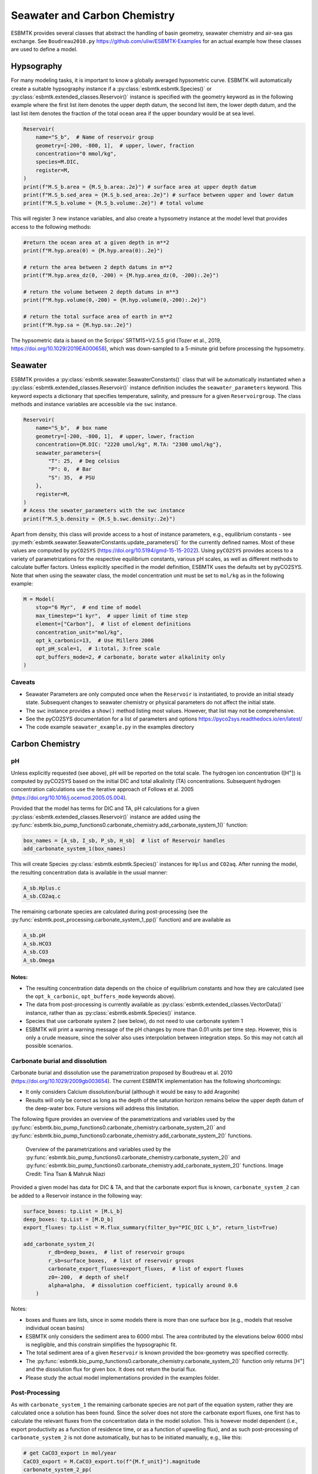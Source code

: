 


Seawater and Carbon Chemistry
-----------------------------

ESBMTK provides several classes that abstract the handling of basin geometry, seawater chemistry and air-sea gas exchange.  See ``Boudreau2010.py`` `https://github.com/uliw/ESBMTK-Examples <https://github.com/uliw/ESBMTK-Examples>`_ for an actual example how these classes are used to define a model.

Hypsography
~~~~~~~~~~~

For many modeling tasks, it is important to know a globally averaged hypsometric curve. ESBMTK will automatically create a suitable hypsography instance if a :py:class:`esbmtk.esbmtk.Species()` or :py:class:`esbmtk.extended_classes.Reservoir()` instance is specified with the geometry keyword as in the following example where the first list item denotes the upper depth datum, the second list item, the lower depth datum, and the last list item denotes the fraction of the total ocean area if the upper boundary would be at sea level.

.. code:: ipython

    Reservoir(
        name="S_b",  # Name of reservoir group
        geometry=[-200, -800, 1],  # upper, lower, fraction
        concentration="0 mmol/kg",
        species=M.DIC,
        register=M,
    )
    print(f"M.S_b.area = {M.S_b.area:.2e}") # surface area at upper depth datum
    print(f"M.S_b.sed_area = {M.S_b.sed_area:.2e}") # surface between upper and lower datum
    print(f"M.S_b.volume = {M.S_b.volume:.2e}") # total volume

This will register 3 new instance variables, and also create a hypsometry instance at the model level that provides access to the following methods:

.. code:: ipython

    #return the ocean area at a given depth in m**2
    print(f"M.hyp.area(0) = {M.hyp.area(0):.2e}")

    # return the area between 2 depth datums in m**2
    print(f"M.hyp.area_dz(0, -200) = {M.hyp.area_dz(0, -200):.2e}")

    # return the volume between 2 depth datums in m**3
    print(f"M.hyp.volume(0,-200) = {M.hyp.volume(0,-200):.2e}")

    # return the total surface area of earth in m**2
    print(f"M.hyp.sa = {M.hyp.sa:.2e}")

The hypsometric data is based on the Scripps’ SRTM15+V2.5.5 grid (Tozer et al., 2019, `https://doi.org/10.1029/2019EA000658 <https://doi.org/10.1029/2019EA000658>`_), which was down-sampled to a 5-minute grid before processing the hypsometry. 

Seawater
~~~~~~~~

ESBMTK provides a :py:class:`esbmtk.seawater.SeawaterConstants()` class that will be automatically instantiated when a :py:class:`esbmtk.extended_classes.Reservoir()` instance 
definition includes the ``seawater_parameters`` keyword. This keyword expects a dictionary that specifies temperature, salinity, and pressure for a given ``Reservoirgroup``. The class methods and instance variables are accessible via the ``swc`` instance.

.. code:: ipython

    Reservoir(
        name="S_b",  # box name
        geometry=[-200, -800, 1],  # upper, lower, fraction
        concentration={M.DIC: "2220 umol/kg", M.TA: "2300 umol/kg"},
        seawater_parameters={
            "T": 25,  # Deg celsius
            "P": 0,  # Bar
            "S": 35,  # PSU
        },
        register=M,
    )
    # Acess the sewater_parameters with the swc instance
    print(f"M.S_b.density = {M.S_b.swc.density:.2e}")

Apart from density, this class will provide access to a host of instance parameters, e.g., equilibrium constants - see :py:meth:`esbmtk.seawater.SeawaterConstants.update_parameters()` for the currently defined names. Most of these values are computed by ``pyCO2SYS`` (`https://doi.org/10.5194/gmd-15-15-2022 <https://doi.org/10.5194/gmd-15-15-2022>`_). Using  ``pyCO2SYS`` provides access to a variety of parametrizations for the respective equilibrium constants, various pH scales, as well as different methods to calculate buffer factors. Unless explicitly specified in the model definition, ESBMTK uses the defaults set by pyCO2SYS. Note that when using the seawater class, the model concentration unit must be set to ``mol/kg`` as in the following example:

.. code:: ipython

    M = Model(
        stop="6 Myr",  # end time of model
        max_timestep="1 kyr",  # upper limit of time step
        element=["Carbon"],  # list of element definitions
        concentration_unit="mol/kg",
        opt_k_carbonic=13,  # Use Millero 2006
        opt_pH_scale=1,  # 1:total, 3:free scale
        opt_buffers_mode=2, # carbonate, borate water alkalinity only
    )

Caveats
^^^^^^^

- Seawater Parameters are only computed once when the ``Reservoir`` is instantiated, to provide an initial steady state. Subsequent changes to seawater chemistry or physical parameters do not affect the initial state.

- The ``swc`` instance provides a ``show()`` method listing most values. However, that list may not be comprehensive.

- See the pyCO2SYS documentation for a list of parameters and options `https://pyco2sys.readthedocs.io/en/latest/ <https://pyco2sys.readthedocs.io/en/latest/>`_

- The code example ``seawater_example.py`` in the examples directory

Carbon Chemistry
~~~~~~~~~~~~~~~~

pH
^^

Unless explicitly requested (see above), pH will be reported on the total scale. The hydrogen ion concentration ([H\ :sup:`+`\]) is computed by pyCO2SYS based on the initial DIC and total alkalinity (TA) concentrations. Subsequent hydrogen concentration calculations use the iterative approach of Follows et al. 2005 (`https://doi.org/10.1016/j.ocemod.2005.05.004 <https://doi.org/10.1016/j.ocemod.2005.05.004>`_). 

Provided that the model has terms for DIC and TA, pH calculations for a given :py:class:`esbmtk.extended_classes.Reservoir()` instance are added using the :py:func:`esbmtk.bio_pump_functions0.carbonate_chemistry.add_carbonate_system_1()` function:

.. code:: ipython

    box_names = [A_sb, I_sb, P_sb, H_sb]  # list of Reservoir handles
    add_carbonate_system_1(box_names)

This will create Species :py:class:`esbmtk.esbmtk.Species()` instances for ``Hplus`` and ``CO2aq``. After running the model, the resulting concentration data is available in the usual manner:

.. code:: ipython

    A_sb.Hplus.c
    A_sb.CO2aq.c

The remaining carbonate species are calculated during post-processing (see the :py:func:`esbmtk.post_processing.carbonate_system_1_pp()` function) and are available as

.. code:: ipython

    A_sb.pH
    A_sb.HCO3
    A_sb.CO3
    A_sb.Omega

Notes:
::::::

- The resulting concentration data depends on the choice of equilibrium constants and how they are calculated (see the ``opt_k_carbonic``, ``opt_buffers_mode`` keywords above).

- The data from post-processing is currently available as :py:class:`esbmtk.extended_classes.VectorData()` instance, rather than as :py:class:`esbmtk.esbmtk.Species()` instance.

- Species that use carbonate system 2 (see below), do not need to use carbonate system 1

- ESBMTK will print a warning message of the pH changes by more than 0.01 units per time step. However, this is only a crude measure, since the solver also uses interpolation between integration steps. So this may not catch all possible scenarios.

Carbonate burial and dissolution
^^^^^^^^^^^^^^^^^^^^^^^^^^^^^^^^

Carbonate burial and dissolution use the parametrization proposed by Boudreau et al. 2010 (`https://doi.org/10.1029/2009gb003654 <https://doi.org/10.1029/2009gb003654>`_). The current ESBMTK implementation  has the following shortcomings:

- It only considers Calcium dissolution/burial (although it would be easy to add Aragonite)

- Results will only be correct as long as the depth of the saturation horizon remains below the upper depth datum of the deep-water box. Future versions will address this limitation.

The following figure provides an overview of the parametrizations and variables used by the  :py:func:`esbmtk.bio_pump_functions0.carbonate_chemistry.carbonate_system_2()` and :py:func:`esbmtk.bio_pump_functions0.carbonate_chemistry.add_carbonate_system_2()` functions.

.. _boudreau:

.. figure:: ./boudreau.png
    :width: 800


    Overview of the parametrizations and variables used by the :py:func:`esbmtk.bio_pump_functions0.carbonate_chemistry.carbonate_system_2()` and :py:func:`esbmtk.bio_pump_functions0.carbonate_chemistry.add_carbonate_system_2()` functions. Image Credit: Tina Tsan & Mahruk Niazi

Provided a given model has data for DIC & TA, and that the carbonate export flux is known, ``carbonate_system_2`` can be added to a Reservoir instance in the following way:

.. code:: ipython

    surface_boxes: tp.List = [M.L_b]
    deep_boxes: tp.List = [M.D_b]
    export_fluxes: tp.List = M.flux_summary(filter_by="PIC_DIC L_b", return_list=True)

    add_carbonate_system_2(
            r_db=deep_boxes,  # list of reservoir groups
            r_sb=surface_boxes,  # list of reservoir groups
            carbonate_export_fluxes=export_fluxes,  # list of export fluxes
            z0=-200,  # depth of shelf
            alpha=alpha,  # dissolution coefficient, typically around 0.6
        )

Notes:

- boxes and fluxes are lists, since in some models there is more than one surface box (e.g., models that resolve individual ocean basins)

- ESBMTK only considers the sediment area to 6000 mbsl. The area contributed by the elevations below 6000 mbsl is negligible, and this constrain simplifies the hypsographic fit.

- The total sediment area of a given ``Reservoir`` is known provided the box-geometry was specified correctly.

- The :py:func:`esbmtk.bio_pump_functions0.carbonate_chemistry.carbonate_system_2()` function only returns [H\ :sup:`+`\] and the dissolution flux for  given box. It does not return the burial flux.

- Please study the actual model implementations provided in the examples folder.

Post-Processing
^^^^^^^^^^^^^^^

As with ``carbonate_system_1`` the remaining carbonate species are not part of the equation system, rather they are calculated once a solution has been found. Since the solver does not store the carbonate export fluxes, one first has to calculate the relevant fluxes from the concentration data in the model solution. This is however model dependent (i.e., export productivity as a function of residence time, or as a function of upwelling flux), and as such post-processing of ``carbonate_system_2``  is not done automatically, but has to be initiated manually, e.g., like this:

.. code:: ipython

    # get CaCO3_export in mol/year
    CaCO3_export = M.CaCO3_export.to(f"{M.f_unit}").magnitude
    carbonate_system_2_pp(
        M.D_b,  # Reservoir
        CaCO3_export,  # CaCO3 export flux
        200,  # z0
        6000,  # zmax
    )

This will compute all carbonate species similar to ``carbonate_system_1_pp``, and in addition calculate:

.. code:: ipython

    M.D_b.Fburial  # CaCO3 burial flux mol/year
    M.D_b.Fdiss  # CaCO3 dissolution flux mol/year
    M.D_b.zsat  # Saturation depth in mbsl
    M.D_b.zcc  # CCD depth in mbsl
    M.D_b.zsnow  # Snowline depth in mbsl

see  the :py:func:`esbmtk.post_processing.carbonate_system_2_pp()` function for details.

Gas Exchange
~~~~~~~~~~~~

ESBMTK implements gas exchange across the Air-Sea interface as a :py:class:`esbmtk.connections.Species2Species()` instance, between a :py:class:`esbmtk.extended_classes.GasReservoir()` and a :py:class:`esbmtk.esbmtk.Species()` instance. In the following example, we first declare a ``Gasreservoir`` and then connect it with a regular surface box. Note that the CO\ :sub:`2`\ gas transfer calculation requires that the respective surface reservoir carries the ``CO2aq`` tracer as calculated by the :py:func:`esbmtk.bio_pump_functions0.carbonate_chemistry_carbonate_system_1.()` function since the gas-transfer depends on the dissolved CO\ :sub:`2`\ rather than on the DIC concentration.

.. code:: ipython

    GasReservoir(
        name="CO2_At",
        species=M.CO2,
        species_ppm="280 ppm",
        register=M,
    )

    Species2Species(  # Example for CO2
        source=M.CO2_At,  # GasReservoir
        sink=M.L_b.DIC,  # Reservoir
        species=M.CO2,
        ref_species=M.H_b.CO2aq,
        solubility=M.H_b.swc.SA_co2,
        area=M.L_b.area,  # surface area
        id="L_b_GEX",  # connection id
        piston_velocity="4.8 m/d",
        water_vapor_pressure=M.H_b.swc.p_H2O,
        register=M,
        ctype="gasexchange",
    )

Defining gas transfer for O2  uses the same approach, but note the use of the ``solubility`` and ``ref_species`` keywords. At present, ESBMTK only carries the solubility constants for CO\ :sub:`2`\ and O\ :sub:`2`\.

.. code:: ipython

    Species2Species(  # Example for O2
        source=M.O2_At,  # GasReservoir
        sink=M.L_b.O2,  # Reservoir
        species=M.O2,
        ref_species=M.L_b.O2,
        solubility=M._b.swc.SA_o2,
        area=M._b.area,
        piston_velocity="4.8 m/d",
        water_vapor_pressure=M.L_b.swc.p_H2O,
        id=f"O2_gas_exchange_L_b",
        register=M,
        ctype="gasexchange",
    )

pCO\ :sub:`2`\ Dependent Weathering
~~~~~~~~~~~~~~~~~~~~~~~~~~~~~~~~~~~

ESBMTK defines a simple power law function to calculate pCO\ :sub:`2`\ dependent weathering fluxes (see e.g., Walker and Hays, 1981, `https://doi.org/10.1029/jc086ic10p09776 <https://doi.org/10.1029/jc086ic10p09776>`_):


.. math::

    f =  A \times  f_{0} \times  \left(\frac{pCO_{2}}{p_{0}CO_{2}}\right)^{c}


where :math:`A` denotes the area, :math:`f_0` the weathering flux at :math:`p_{0}CO_2`, pCO\ :sub:`2`\ the CO\ :sub:`2`\ partial pressure at a given time :math:`t`, :math:`p_{0}CO_2` the reference partial pressure of CO\ :sub:`2`\ and :math:`c` a constant.  See the :py:func:`esbmtk.processes.weathering()` function for details. Within the context of ESBMTK, weathering fluxes are just another connection type:

.. code:: ipython

    Species2Species(  # CaCO3 weathering
        source=M.Fw.DIC,  # source of flux
        sink=M.L_b.DIC,
        reservoir_ref=M.CO2_At,  # pCO2
        ctype="weathering",
        id="wca",
        scale=1,  # optional, defaults to 1
        ex=0.2,  # exponent c
        pco2_0="280 ppm",  # reference pCO2
        rate="12 Tmol/a",  # rate at pco2_0
        register=M,
    )

